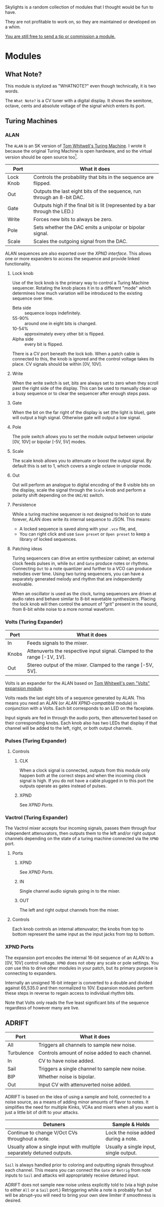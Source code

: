 
Skylights is a random collection of modules that I thought would be fun to have.

They are not profitable to work on, so they are maintained or developed on a whim.

[[https://www.ko-fi.com/V7V6RG3E][You are still free to send a tip or commission a module. ]] 

[[https://www.ko-fi.com/V7V6RG3E][https://www.ko-fi.com/img/donate_sm.png]]

* Modules

** What Note?

#+begin_note
This module is stylized as "WHATNOTE?" even though technically, it is
two words.
#+end_note

The =What Note?= is a CV tuner with a digital display. It shows the
semitone, octave, cents and absolute voltage of the signal which
enters its port.

** Turing Machines
*** ALAN
The =ALAN= is an SK version of [[https://musicthing.co.uk/collateral/TuringRev1Docs.pdf][Tom Whitwell's Turing Machine]]. I wrote
it because the original Turing Machine is open hardware, and so the
virtual version should be open source too[fn::There is also a weird
rite of passage that one build their own Turing Machine when they
start building Eurorack components, as the Turing Machine is a common
first project despite its complexity.].

| Port      | What it does                                                                 |
|-----------+------------------------------------------------------------------------------|
| Lock Knob | Controls the probability that bits in the sequence are flipped.              |
| Out       | Outputs the last eight bits of the sequence, run through an 8-bit DAC.       |
| Gate      | Outputs high if the final bit is lit (represented by a bar through the LED.) |
| Write     | Forces new bits to always be zero.                                           |
| Pole      | Sets whether the DAC emits a unipolar or bipolar signal.                     |
| Scale     | Scales the outgoing signal from the DAC.                                     |

ALAN sequences are also exported over the [[* XPND Ports][XPND interface]]. This allows
one or more expanders to access the sequence and provide linked
functionality.

**** Lock knob
Use of the lock knob is the primary way to control a Turing Machine
sequencer. Rotating the knob places it in to a different "mode" which
determines how much variation will be introduced to the existing
sequence over time.

 - Beta side :: sequence loops indefinitely.
 - 55-90% :: around one in eight bits is changed.
 - 10-54% :: approximately every other bit is flipped.
 - Alpha side :: every bit is flipped.

There is a CV port beneath the lock kob. When a patch cable is
connected to this, the knob is ignored and the control voltage takes
its place. CV signals should be within [0V, 10V].

**** Write
When the write switch is set, bits are always set to zero when they
scroll past the right side of the display. This can be used to
manually clean up a busy sequence or to clear the sequencer after
enough steps pass.

**** Gate
When the bit on the far right of the display is set (the light is
blue), gate will output a high signal. Otherwise gate will output a
low signal.

**** Pole
The pole switch allows you to set the module output between unipolar
[0V, 10V] or bipolar [-5V, 5V] modes.

**** Scale
The scale knob allows you to attenuate or boost the output signal. By
default this is set to 1, which covers a single octave in unipolar
mode.

**** Out
Out will perform an analogue to digital encoding of the 8 visible bits
on the display, scale the signal through the =Scale= knob and perform
a polarity shift depending on the =UNI/BI= switch.

**** Persistence

While a turing machine sequencer is not designed to hold on to state
forever, ALAN does write its internal sequence to JSON. This means:

 - A locked sequence is saved along with your =.vcv= file, and,
 - You can right click and use =Save preset= or =Open preset= to
   keep a library of locked sequences.

**** Patching ideas
Turing sequencers can drive an entire synthesizer cabinet; an external
clock feeds pulses in, while =Out= and =Gate= produce notes or
rhythms. Connecting =Out= to a note quantizer and further to a VCO can
produce melodies over time. Using two turing sequencers, you can have
a separately generated melody and rhythm that are independently
evolvable.

When an oscillator is used as the clock, turing sequencers are driven
at audio rates and behave similar to 8-bit wavetable
synthesizers. Placing the lock knob will then control the amount of
"grit" present in the sound, from 8-bit white noise to a more normal
waveform.

*** Volts (Turing Expander)

| Port  | What it does                                                             |
|-------+--------------------------------------------------------------------------|
| In    | Feeds signals to the mixer.                                              |
| Knobs | Attenuverts the respective input signal. Clamped to the range [-1V, 1V]. |
| Out   | Stereo output of the mixer. Clamped to the range [-5V, 5V].              |

Volts is an expander for the ALAN based on [[https://musicthing.co.uk/pages/volts.html][Tom Whitwell's own "Volts"
expansion module]].

Volts reads the last eight bits of a sequence generated by ALAN. This
means you need an ALAN (or [[* XPND Ports][ALAN XPND-compatible]] module) in conjunction
with a Volts. Each bit corresponds to an LED on the faceplate.

Input signals are fed in through the audio ports, then attenuverted
based on their corresponding knobs. Each knob also has two LEDs that
display if that channel will be added to the left, right, or both
output channels.

*** Pulses (Turing Expander)

**** Controls

***** CLK
When a clock signal is connected, outputs from this module only happen
both at the correct steps and when the incoming clock signal is
high. If you do not have a cable plugged in to this port the outputs
operate as gates instead of pulses.

***** XPND
See [[* XPND Ports][XPND Ports]].

*** Vactrol (Turing Expander)
The Vactrol mixer accepts four incoming signals, passes them through
four independent attenuvators, then outputs them to the left and/or
right output channels depending on the state of a turing machine
connected via the =XPND= port.

**** Ports
***** XPND
See [[* XPND Ports][XPND Ports]].

***** IN
Single channel audio signals going in to the mixer.

***** OUT
The left and right output channels from the mixer.

**** Controls
Each knob controls an internal attenuvator; the knobs from top to
bottom represent the same input as the input jacks from top to bottom.

*** XPND Ports
The expansion port encodes the internal 16-bit sequence of an ALAN to
a [0V, 10V] control voltage. =XPND= does not obey any scale or pole
settings. You /can/ use this to drive other modules in your patch,
but its primary purpose is connecting to expanders.

Internally an unsigned 16-bit integer is converted to a double and
divided against 65,535.0 and then normalized to 10V. Expansion modules
perform these steps in reverse to regain access to individual rhythm
bits.

Note that Volts only reads the five least significant bits of the
sequence regardless of however many are live.

** ADRIFT

| Port       | What it does                                    |
|------------+-------------------------------------------------|
| All        | Triggers all channels to sample new noise.      |
| Turbulence | Controls amount of noise added to each channel. |
| In         | CV to have noise added.                         |
| Sail       | Triggers a single channel to sample new noise.  |
| BIP        | Whether noise is bipolar.                       |
| Out        | Input CV with attenuverted noise added.         |

ADRIFT is based on the idea of using a sample and hold, connected to a
noise source, as a means of adding minor amounts of flavor to
notes. It simplifies the need for multiple Kinks, VCAs and mixers when
all you want is just a little bit of drift to your attacks.

| Detuners                                                               | Sample & Holds                         |
|------------------------------------------------------------------------+----------------------------------------|
| Continue to change V/Oct CVs throughout a note.                        | Lock the noise added during a note.    |
| Usually allow a single input with multiple separately detuned outputs. | Usually a single input, single output. |

=Sail= is always handled prior to coloring and outputting signals
throughout each channel. This means you can connect the =Gate= or
=Retrig= from note inputs to =Sail= and attacks will appropriately
receive detuned input.

ADRIFT does not sample new noise unless explicitly told to (via a high
pulse to either =All= or a =Sail= port.) Retriggering while a note is
probably fun but will be abrupt--you will need to bring your own slew
limiter if smoothness is desired.

** Vactrolyzer

The vactrolyzer has only =in= and =out= ports, two pairs. Any signal
which is sent to the input is run through an analogue modelled vactrol
and the resulting signal is sent to the output.

These are used in low pass gates or certain unusual pieces of
equipment (like the Turing Machine's stereo mixer) to add a natural
pluck and lag to on/off signals. It can be used as a kind of slew
limiter for simpler control signals but is based on the response curve
of the actual VTL5C3 chip (which is not configurable.)

A scaler/amplifier may be needed as a second stage to bring the output
up to whatever range you need.

Vactrols are typically low voltage and their response curves are not
linear. They do not accept negative control voltages and over-volting
them causes distortions or failure of the device. In the simulation
overvoltage simply returns an output of 1V and negative voltages are
ignored (it will output 0V.)

** Internal notes

The analogue modeling works as follows:

 - Incoming voltages from Rack are adapted to the chip's actual
   operating range.
 - An "exponentially weighted moving average" is taken but it has two
   weight factors: increase and decrease. Each one was tuned with
   genetic programming to match the light on and light off values from
   the chip's spec sheet. So an on signal "pulls" the LED towards
   brightness in the sensor chamber and an off signal allows it to
   fall.
 - This weighted value is then run through a small formula which was
   curve fit against the data sheet, to simulate non-linear output.

* Licenses
Skylights itself is available under the BSD license.

Custom graphics were designed by github user [[https://github.com/infamedavid][@infamedavid (David
Rodriguez)]], provided under CC-BY.

Skylights is based on the Rack plugin template, which was provided
under CC-0.
